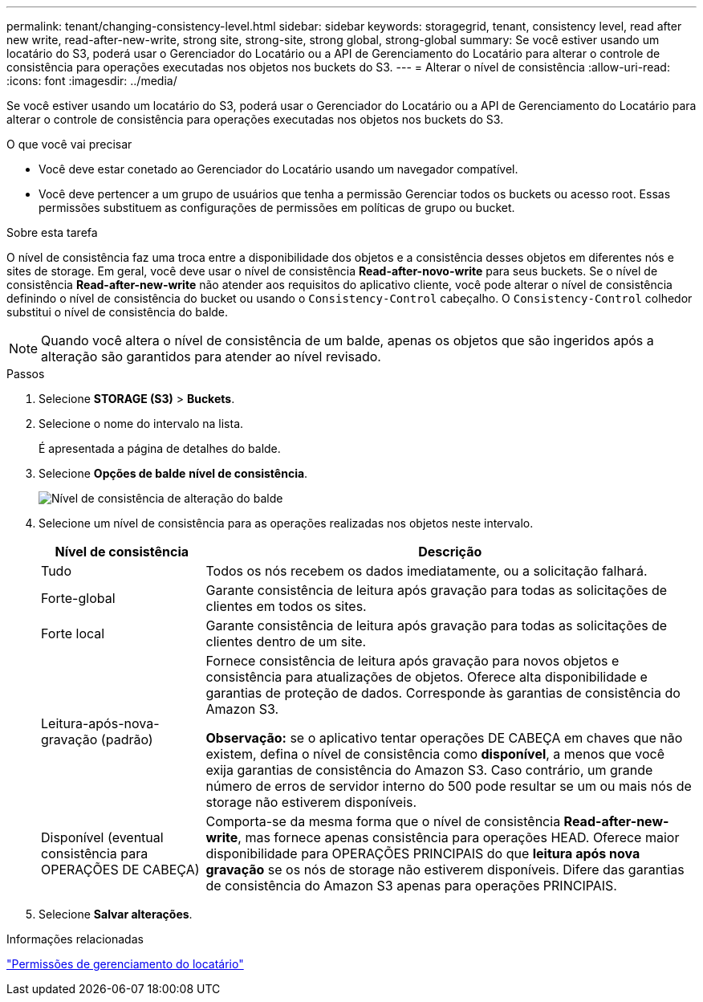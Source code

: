 ---
permalink: tenant/changing-consistency-level.html 
sidebar: sidebar 
keywords: storagegrid, tenant, consistency level, read after new write, read-after-new-write, strong site, strong-site, strong global, strong-global 
summary: Se você estiver usando um locatário do S3, poderá usar o Gerenciador do Locatário ou a API de Gerenciamento do Locatário para alterar o controle de consistência para operações executadas nos objetos nos buckets do S3. 
---
= Alterar o nível de consistência
:allow-uri-read: 
:icons: font
:imagesdir: ../media/


[role="lead"]
Se você estiver usando um locatário do S3, poderá usar o Gerenciador do Locatário ou a API de Gerenciamento do Locatário para alterar o controle de consistência para operações executadas nos objetos nos buckets do S3.

.O que você vai precisar
* Você deve estar conetado ao Gerenciador do Locatário usando um navegador compatível.
* Você deve pertencer a um grupo de usuários que tenha a permissão Gerenciar todos os buckets ou acesso root. Essas permissões substituem as configurações de permissões em políticas de grupo ou bucket.


.Sobre esta tarefa
O nível de consistência faz uma troca entre a disponibilidade dos objetos e a consistência desses objetos em diferentes nós e sites de storage. Em geral, você deve usar o nível de consistência *Read-after-novo-write* para seus buckets. Se o nível de consistência *Read-after-new-write* não atender aos requisitos do aplicativo cliente, você pode alterar o nível de consistência definindo o nível de consistência do bucket ou usando o `Consistency-Control` cabeçalho. O `Consistency-Control` colhedor substitui o nível de consistência do balde.


NOTE: Quando você altera o nível de consistência de um balde, apenas os objetos que são ingeridos após a alteração são garantidos para atender ao nível revisado.

.Passos
. Selecione *STORAGE (S3)* > *Buckets*.
. Selecione o nome do intervalo na lista.
+
É apresentada a página de detalhes do balde.

. Selecione *Opções de balde* *nível de consistência*.
+
image::../media/bucket_change_consistency_level.png[Nível de consistência de alteração do balde]

. Selecione um nível de consistência para as operações realizadas nos objetos neste intervalo.
+
[cols="1a,3a"]
|===
| Nível de consistência | Descrição 


 a| 
Tudo
 a| 
Todos os nós recebem os dados imediatamente, ou a solicitação falhará.



 a| 
Forte-global
 a| 
Garante consistência de leitura após gravação para todas as solicitações de clientes em todos os sites.



 a| 
Forte local
 a| 
Garante consistência de leitura após gravação para todas as solicitações de clientes dentro de um site.



 a| 
Leitura-após-nova-gravação (padrão)
 a| 
Fornece consistência de leitura após gravação para novos objetos e consistência para atualizações de objetos. Oferece alta disponibilidade e garantias de proteção de dados. Corresponde às garantias de consistência do Amazon S3.

*Observação:* se o aplicativo tentar operações DE CABEÇA em chaves que não existem, defina o nível de consistência como *disponível*, a menos que você exija garantias de consistência do Amazon S3. Caso contrário, um grande número de erros de servidor interno do 500 pode resultar se um ou mais nós de storage não estiverem disponíveis.



 a| 
Disponível (eventual consistência para OPERAÇÕES DE CABEÇA)
 a| 
Comporta-se da mesma forma que o nível de consistência *Read-after-new-write*, mas fornece apenas consistência para operações HEAD. Oferece maior disponibilidade para OPERAÇÕES PRINCIPAIS do que *leitura após nova gravação* se os nós de storage não estiverem disponíveis. Difere das garantias de consistência do Amazon S3 apenas para operações PRINCIPAIS.

|===
. Selecione *Salvar alterações*.


.Informações relacionadas
link:tenant-management-permissions.html["Permissões de gerenciamento do locatário"]
